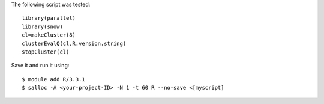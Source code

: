 
The following script was tested::

  library(parallel)
  library(snow)
  cl=makeCluster(8)
  clusterEvalQ(cl,R.version.string)
  stopCluster(cl)

Save it and run it using::

  $ module add R/3.3.1
  $ salloc -A <your-project-ID> -N 1 -t 60 R --no-save <[myscript]
  

